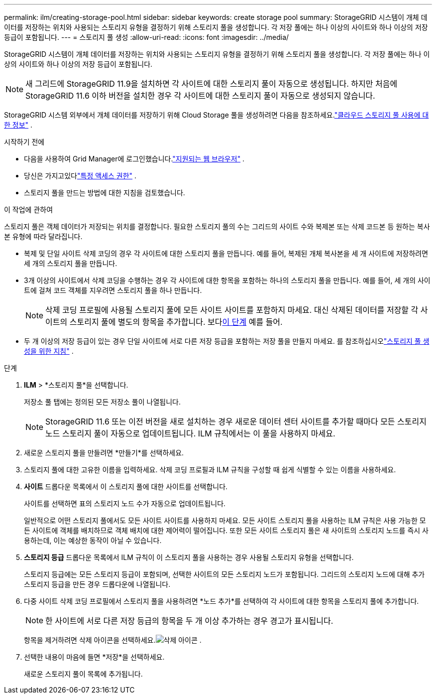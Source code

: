 ---
permalink: ilm/creating-storage-pool.html 
sidebar: sidebar 
keywords: create storage pool 
summary: StorageGRID 시스템이 개체 데이터를 저장하는 위치와 사용되는 스토리지 유형을 결정하기 위해 스토리지 풀을 생성합니다.  각 저장 풀에는 하나 이상의 사이트와 하나 이상의 저장 등급이 포함됩니다. 
---
= 스토리지 풀 생성
:allow-uri-read: 
:icons: font
:imagesdir: ../media/


[role="lead"]
StorageGRID 시스템이 개체 데이터를 저장하는 위치와 사용되는 스토리지 유형을 결정하기 위해 스토리지 풀을 생성합니다.  각 저장 풀에는 하나 이상의 사이트와 하나 이상의 저장 등급이 포함됩니다.


NOTE: 새 그리드에 StorageGRID 11.9을 설치하면 각 사이트에 대한 스토리지 풀이 자동으로 생성됩니다. 하지만 처음에 StorageGRID 11.6 이하 버전을 설치한 경우 각 사이트에 대한 스토리지 풀이 자동으로 생성되지 않습니다.

StorageGRID 시스템 외부에서 개체 데이터를 저장하기 위해 Cloud Storage 풀을 생성하려면 다음을 참조하세요.link:what-cloud-storage-pool-is.html["클라우드 스토리지 풀 사용에 대한 정보"] .

.시작하기 전에
* 다음을 사용하여 Grid Manager에 로그인했습니다.link:../admin/web-browser-requirements.html["지원되는 웹 브라우저"] .
* 당신은 가지고있다link:../admin/admin-group-permissions.html["특정 액세스 권한"] .
* 스토리지 풀을 만드는 방법에 대한 지침을 검토했습니다.


.이 작업에 관하여
스토리지 풀은 객체 데이터가 저장되는 위치를 결정합니다.  필요한 스토리지 풀의 수는 그리드의 사이트 수와 복제본 또는 삭제 코드본 등 원하는 복사본 유형에 따라 달라집니다.

* 복제 및 단일 사이트 삭제 코딩의 경우 각 사이트에 대한 스토리지 풀을 만듭니다.  예를 들어, 복제된 개체 복사본을 세 개 사이트에 저장하려면 세 개의 스토리지 풀을 만듭니다.
* 3개 이상의 사이트에서 삭제 코딩을 수행하는 경우 각 사이트에 대한 항목을 포함하는 하나의 스토리지 풀을 만듭니다.  예를 들어, 세 개의 사이트에 걸쳐 코드 객체를 지우려면 스토리지 풀을 하나 만듭니다.
+

NOTE: 삭제 코딩 프로필에 사용될 스토리지 풀에 모든 사이트 사이트를 포함하지 마세요.  대신 삭제된 데이터를 저장할 각 사이트의 스토리지 풀에 별도의 항목을 추가합니다.  보다<<entries,이 단계>> 예를 들어.

* 두 개 이상의 저장 등급이 있는 경우 단일 사이트에 서로 다른 저장 등급을 포함하는 저장 풀을 만들지 마세요. 를 참조하십시오link:guidelines-for-creating-storage-pools.html["스토리지 풀 생성을 위한 지침"] .


.단계
. *ILM* > *스토리지 풀*을 선택합니다.
+
저장소 풀 탭에는 정의된 모든 저장소 풀이 나열됩니다.

+

NOTE: StorageGRID 11.6 또는 이전 버전을 새로 설치하는 경우 새로운 데이터 센터 사이트를 추가할 때마다 모든 스토리지 노드 스토리지 풀이 자동으로 업데이트됩니다.  ILM 규칙에서는 이 풀을 사용하지 마세요.

. 새로운 스토리지 풀을 만들려면 *만들기*를 선택하세요.
. 스토리지 풀에 대한 고유한 이름을 입력하세요.  삭제 코딩 프로필과 ILM 규칙을 구성할 때 쉽게 식별할 수 있는 이름을 사용하세요.
. *사이트* 드롭다운 목록에서 이 스토리지 풀에 대한 사이트를 선택합니다.
+
사이트를 선택하면 표의 스토리지 노드 수가 자동으로 업데이트됩니다.

+
일반적으로 어떤 스토리지 풀에서도 모든 사이트 사이트를 사용하지 마세요.  모든 사이트 스토리지 풀을 사용하는 ILM 규칙은 사용 가능한 모든 사이트에 객체를 배치하므로 객체 배치에 대한 제어력이 떨어집니다.  또한 모든 사이트 스토리지 풀은 새 사이트의 스토리지 노드를 즉시 사용하는데, 이는 예상한 동작이 아닐 수 있습니다.

. *스토리지 등급* 드롭다운 목록에서 ILM 규칙이 이 스토리지 풀을 사용하는 경우 사용될 스토리지 유형을 선택합니다.
+
스토리지 등급에는 모든 스토리지 등급이 포함되며, 선택한 사이트의 모든 스토리지 노드가 포함됩니다.  그리드의 스토리지 노드에 대해 추가 스토리지 등급을 만든 경우 드롭다운에 나열됩니다.

. [[항목]]다중 사이트 삭제 코딩 프로필에서 스토리지 풀을 사용하려면 *노드 추가*를 선택하여 각 사이트에 대한 항목을 스토리지 풀에 추가합니다.
+

NOTE: 한 사이트에 서로 다른 저장 등급의 항목을 두 개 이상 추가하는 경우 경고가 표시됩니다.

+
항목을 제거하려면 삭제 아이콘을 선택하세요.image:../media/icon-x-to-remove.png["삭제 아이콘"] .

. 선택한 내용이 마음에 들면 *저장*을 선택하세요.
+
새로운 스토리지 풀이 목록에 추가됩니다.



